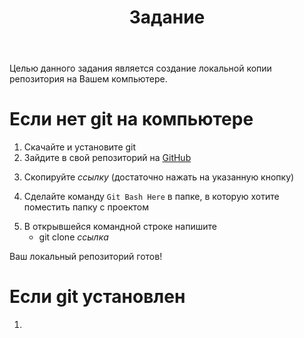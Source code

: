 #+title: Задание
Целью данного задания является создание локальной копии репозитория на Вашем компьютере.
* Если нет git на компьютере
1. Скачайте и установите git
2. Зайдите в свой репозиторий на [[http://github.com/][GitHub]]
[[file:img/01.PNG]]
3. [@3] Скопируйте /ссылку/ (достаточно нажать на указанную кнопку)
[[file:img/02.PNG]]
4. [@4] Сделайте команду =Git Bash Here= в папке, в которую хотите поместить папку с проектом
[[file:img/03.PNG]]
5. [@5]В открывшейся командной строке напишите
   - git clone /ссылка/
[[file:img/04.PNG]]
Ваш локальный репозиторий готов!
[[file:img/05.PNG]]
* Если git установлен
1. 

